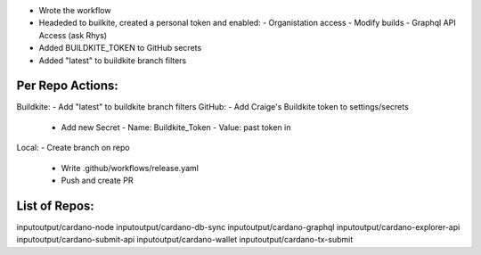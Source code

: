 - Wrote the workflow
- Headeded to builkite, created a personal token and enabled:
  - Organistation access
  - Modify builds
  - Graphql API Access (ask Rhys)
- Added BUILDKITE_TOKEN to GitHub secrets
- Added "latest" to buildkite branch filters

Per Repo Actions:
=================

Buildkite:
- Add "latest" to buildkite branch filters
GitHub:
- Add Craige's Buildkite token to settings/secrets
  - Add new Secret
    - Name: Buildkite_Token
    - Value: past token in
Local:
- Create branch on repo
  - Write .github/workflows/release.yaml
  - Push and create PR

List of Repos:
=============

inputoutput/cardano-node
inputoutput/cardano-db-sync
inputoutput/cardano-graphql
inputoutput/cardano-explorer-api
inputoutput/cardano-submit-api
inputoutput/cardano-wallet
inputoutput/cardano-tx-submit
